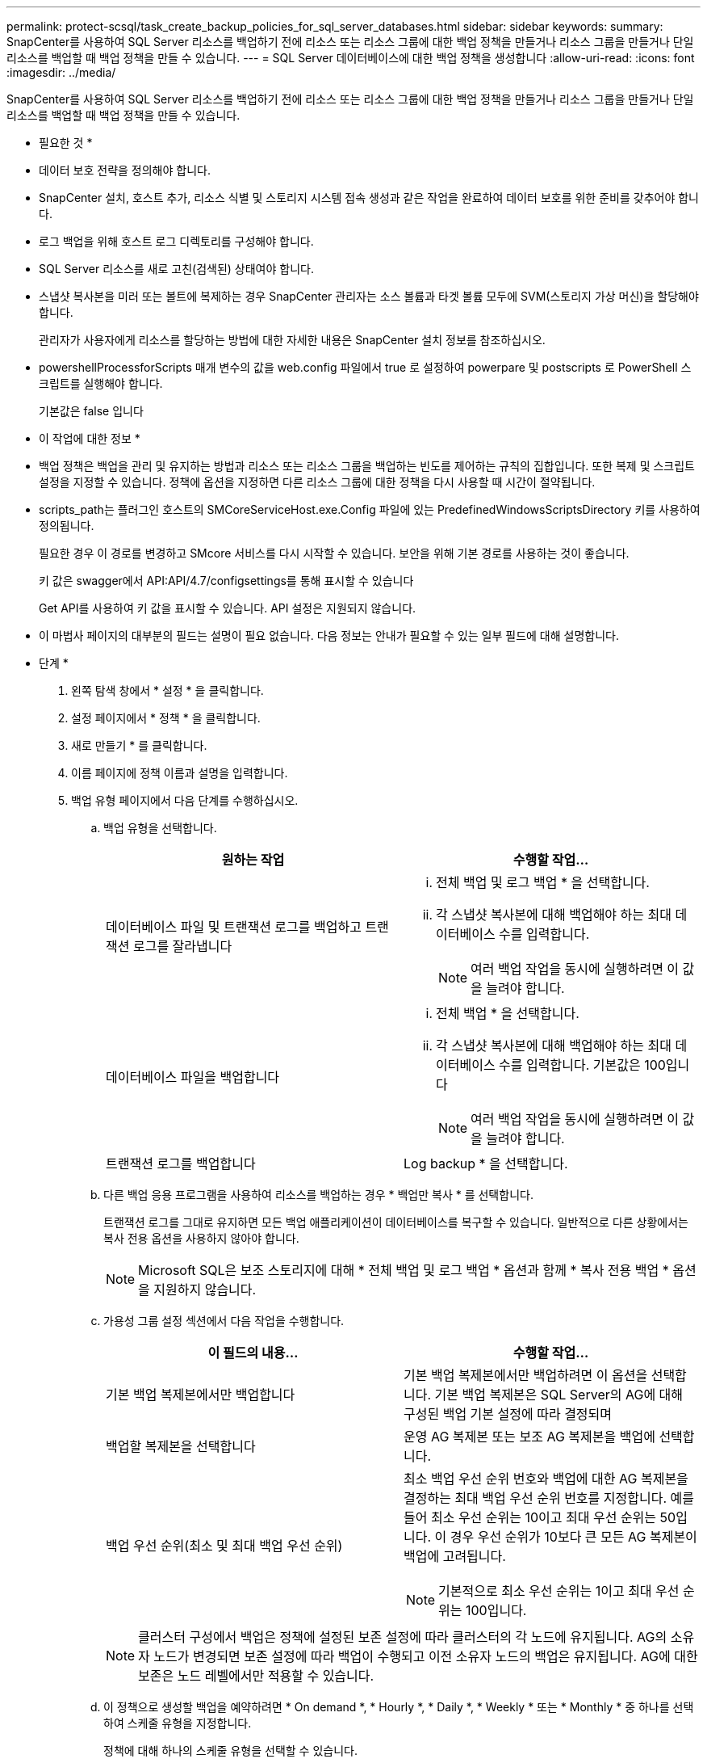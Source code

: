 ---
permalink: protect-scsql/task_create_backup_policies_for_sql_server_databases.html 
sidebar: sidebar 
keywords:  
summary: SnapCenter를 사용하여 SQL Server 리소스를 백업하기 전에 리소스 또는 리소스 그룹에 대한 백업 정책을 만들거나 리소스 그룹을 만들거나 단일 리소스를 백업할 때 백업 정책을 만들 수 있습니다. 
---
= SQL Server 데이터베이스에 대한 백업 정책을 생성합니다
:allow-uri-read: 
:icons: font
:imagesdir: ../media/


[role="lead"]
SnapCenter를 사용하여 SQL Server 리소스를 백업하기 전에 리소스 또는 리소스 그룹에 대한 백업 정책을 만들거나 리소스 그룹을 만들거나 단일 리소스를 백업할 때 백업 정책을 만들 수 있습니다.

* 필요한 것 *

* 데이터 보호 전략을 정의해야 합니다.
* SnapCenter 설치, 호스트 추가, 리소스 식별 및 스토리지 시스템 접속 생성과 같은 작업을 완료하여 데이터 보호를 위한 준비를 갖추어야 합니다.
* 로그 백업을 위해 호스트 로그 디렉토리를 구성해야 합니다.
* SQL Server 리소스를 새로 고친(검색된) 상태여야 합니다.
* 스냅샷 복사본을 미러 또는 볼트에 복제하는 경우 SnapCenter 관리자는 소스 볼륨과 타겟 볼륨 모두에 SVM(스토리지 가상 머신)을 할당해야 합니다.
+
관리자가 사용자에게 리소스를 할당하는 방법에 대한 자세한 내용은 SnapCenter 설치 정보를 참조하십시오.

* powershellProcessforScripts 매개 변수의 값을 web.config 파일에서 true 로 설정하여 powerpare 및 postscripts 로 PowerShell 스크립트를 실행해야 합니다.
+
기본값은 false 입니다



* 이 작업에 대한 정보 *

* 백업 정책은 백업을 관리 및 유지하는 방법과 리소스 또는 리소스 그룹을 백업하는 빈도를 제어하는 규칙의 집합입니다. 또한 복제 및 스크립트 설정을 지정할 수 있습니다. 정책에 옵션을 지정하면 다른 리소스 그룹에 대한 정책을 다시 사용할 때 시간이 절약됩니다.
* scripts_path는 플러그인 호스트의 SMCoreServiceHost.exe.Config 파일에 있는 PredefinedWindowsScriptsDirectory 키를 사용하여 정의됩니다.
+
필요한 경우 이 경로를 변경하고 SMcore 서비스를 다시 시작할 수 있습니다. 보안을 위해 기본 경로를 사용하는 것이 좋습니다.

+
키 값은 swagger에서 API:API/4.7/configsettings를 통해 표시할 수 있습니다

+
Get API를 사용하여 키 값을 표시할 수 있습니다. API 설정은 지원되지 않습니다.

* 이 마법사 페이지의 대부분의 필드는 설명이 필요 없습니다. 다음 정보는 안내가 필요할 수 있는 일부 필드에 대해 설명합니다.


* 단계 *

. 왼쪽 탐색 창에서 * 설정 * 을 클릭합니다.
. 설정 페이지에서 * 정책 * 을 클릭합니다.
. 새로 만들기 * 를 클릭합니다.
. 이름 페이지에 정책 이름과 설명을 입력합니다.
. 백업 유형 페이지에서 다음 단계를 수행하십시오.
+
.. 백업 유형을 선택합니다.
+
|===
| 원하는 작업 | 수행할 작업... 


 a| 
데이터베이스 파일 및 트랜잭션 로그를 백업하고 트랜잭션 로그를 잘라냅니다
 a| 
... 전체 백업 및 로그 백업 * 을 선택합니다.
... 각 스냅샷 복사본에 대해 백업해야 하는 최대 데이터베이스 수를 입력합니다.
+

NOTE: 여러 백업 작업을 동시에 실행하려면 이 값을 늘려야 합니다.





 a| 
데이터베이스 파일을 백업합니다
 a| 
... 전체 백업 * 을 선택합니다.
... 각 스냅샷 복사본에 대해 백업해야 하는 최대 데이터베이스 수를 입력합니다. 기본값은 100입니다
+

NOTE: 여러 백업 작업을 동시에 실행하려면 이 값을 늘려야 합니다.





 a| 
트랜잭션 로그를 백업합니다
 a| 
Log backup * 을 선택합니다.

|===
.. 다른 백업 응용 프로그램을 사용하여 리소스를 백업하는 경우 * 백업만 복사 * 를 선택합니다.
+
트랜잭션 로그를 그대로 유지하면 모든 백업 애플리케이션이 데이터베이스를 복구할 수 있습니다. 일반적으로 다른 상황에서는 복사 전용 옵션을 사용하지 않아야 합니다.

+

NOTE: Microsoft SQL은 보조 스토리지에 대해 * 전체 백업 및 로그 백업 * 옵션과 함께 * 복사 전용 백업 * 옵션을 지원하지 않습니다.

.. 가용성 그룹 설정 섹션에서 다음 작업을 수행합니다.
+
|===
| 이 필드의 내용... | 수행할 작업... 


 a| 
기본 백업 복제본에서만 백업합니다
 a| 
기본 백업 복제본에서만 백업하려면 이 옵션을 선택합니다. 기본 백업 복제본은 SQL Server의 AG에 대해 구성된 백업 기본 설정에 따라 결정되며



 a| 
백업할 복제본을 선택합니다
 a| 
운영 AG 복제본 또는 보조 AG 복제본을 백업에 선택합니다.



 a| 
백업 우선 순위(최소 및 최대 백업 우선 순위)
 a| 
최소 백업 우선 순위 번호와 백업에 대한 AG 복제본을 결정하는 최대 백업 우선 순위 번호를 지정합니다. 예를 들어 최소 우선 순위는 10이고 최대 우선 순위는 50입니다. 이 경우 우선 순위가 10보다 큰 모든 AG 복제본이 백업에 고려됩니다.


NOTE: 기본적으로 최소 우선 순위는 1이고 최대 우선 순위는 100입니다.

|===
+

NOTE: 클러스터 구성에서 백업은 정책에 설정된 보존 설정에 따라 클러스터의 각 노드에 유지됩니다. AG의 소유자 노드가 변경되면 보존 설정에 따라 백업이 수행되고 이전 소유자 노드의 백업은 유지됩니다. AG에 대한 보존은 노드 레벨에서만 적용할 수 있습니다.

.. 이 정책으로 생성할 백업을 예약하려면 * On demand *, * Hourly *, * Daily *, * Weekly * 또는 * Monthly * 중 하나를 선택하여 스케줄 유형을 지정합니다.
+
정책에 대해 하나의 스케줄 유형을 선택할 수 있습니다.

+
image::../media/backup_settings.gif[백업 설정]

+

NOTE: 리소스 그룹을 생성하는 동안 백업 작업의 스케줄(시작 날짜, 종료 날짜 및 빈도)을 지정할 수 있습니다. 이렇게 하면 동일한 정책 및 백업 빈도를 공유하는 리소스 그룹을 생성할 수 있지만 각 정책에 서로 다른 백업 스케줄을 할당할 수 있습니다.

+

NOTE: 오전 2시에 예약된 경우 DST(일광 절약 시간) 중에는 일정이 트리거되지 않습니다.



. 보존 페이지에서 백업 유형 페이지에서 선택한 백업 유형에 따라 다음 작업 중 하나 이상을 수행합니다.
+
.. 최신 복원 작업에 대한 보존 설정 섹션에서 다음 작업 중 하나를 수행합니다.
+
|===
| 원하는 작업 | 수행할 작업... 


 a| 
특정 수의 스냅샷 복사본만 보유합니다
 a| 
최근 <number>일 * 에 적용할 수 있는 로그 백업 보존 옵션을 선택하고 보존할 일 수를 지정합니다. 이 제한에 근접하면 이전 복사본을 삭제할 수 있습니다.



 a| 
백업 사본을 특정 기간 동안 보관합니다
 a| 
마지막 <number>일간의 전체 백업 기간 * 에 적용할 수 있는 로그 백업 보존 옵션을 선택하고 로그 백업 사본을 보관할 일 수를 지정합니다.

|===
.. 필요 시 보존 설정에 대한 * 전체 백업 보존 설정 * 섹션에서 다음 작업을 수행합니다.
+
|===
| 이 필드의 내용... | 수행할 작업... 


 a| 
유지할 총 스냅샷 복사본
 a| 
유지할 스냅샷 복사본 수를 지정하려면 * 유지할 총 스냅샷 복사본 * 을 선택합니다.

스냅샷 복사본 수가 지정된 수를 초과하면 가장 오래된 복사본이 먼저 삭제된 후 스냅샷 복사본이 삭제됩니다.


NOTE: 최대 보존 값은 ONTAP 9.4 이상의 리소스에 대해 1018이고, ONTAP 9.3 이전 버전의 리소스에 대해서는 254입니다. 보존이 기본 ONTAP 버전에서 지원하는 값보다 높은 값으로 설정된 경우 백업이 실패합니다.


IMPORTANT: 기본적으로 보존 횟수 값은 2로 설정됩니다. 보존 횟수를 1로 설정하면 새 스냅샷 복사본이 타겟으로 복제될 때까지 첫 번째 스냅샷 복사본이 SnapVault 관계의 참조 스냅샷 복사본이므로 보존 작업이 실패할 수 있습니다.



 a| 
에 대한 스냅샷 복사본을 유지합니다
 a| 
스냅샷 복사본을 삭제하기 전에 보관할 일 수를 지정하려면 * 스냅샷 복사본 보관 기간 * 을 선택합니다.

|===
.. 시간별, 일별, 주별 및 월별 보존 설정의 * 전체 백업 보존 설정 * 섹션에서 백업 유형 페이지에서 선택한 스케줄 유형에 대한 보존 설정을 지정합니다.
+
|===
| 이 필드의 내용... | 수행할 작업... 


 a| 
유지할 총 스냅샷 복사본
 a| 
유지할 스냅샷 복사본 수를 지정하려면 * 유지할 총 스냅샷 복사본 * 을 선택합니다. 스냅샷 복사본 수가 지정된 수를 초과하면 가장 오래된 복사본이 먼저 삭제된 후 스냅샷 복사본이 삭제됩니다.


IMPORTANT: SnapVault 복제를 설정하려면 보존 수를 2 이상으로 설정해야 합니다. 보존 횟수를 1로 설정하면 새 스냅샷 복사본이 타겟으로 복제될 때까지 첫 번째 스냅샷 복사본이 SnapVault 관계의 참조 스냅샷 복사본이므로 보존 작업이 실패할 수 있습니다.



 a| 
에 대한 스냅샷 복사본을 유지합니다
 a| 
스냅샷 복사본을 삭제하기 전에 보관할 일 수를 지정하려면 * 스냅샷 복사본 보관 기간 * 을 선택합니다.

|===
+
로그 스냅샷 복사본의 보존은 기본적으로 7일로 설정됩니다. Set-SmPolicy cmdlet을 사용하여 로그 스냅샷 복사본 보존을 변경합니다.

+
이 예에서는 로그 스냅샷 복사본 보존을 2로 설정합니다.

+
[listing]
----
Set-SmPolicy -PolicyName 'newpol' -PolicyType 'Backup' -PluginPolicyType 'SCSQL' -sqlbackuptype 'FullBackupAndLogBackup' -RetentionSettings @{BackupType='DATA';ScheduleType='Hourly';RetentionCount=2},@{BackupType='LOG_SNAPSHOT';ScheduleType='None';RetentionCount=2},@{BackupType='LOG';ScheduleType='Hourly';RetentionCount=2} -scheduletype 'Hourly'
----
+
https://["SnapCenter은 데이터베이스의 스냅샷 복사본을 유지합니다"]



. 복제 페이지에서 보조 스토리지 시스템에 대한 복제를 지정합니다.
+
|===
| 이 필드의 내용... | 수행할 작업... 


 a| 
로컬 스냅샷 복사본을 생성한 후 SnapMirror를 업데이트합니다
 a| 
다른 볼륨(SnapMirror)에 백업 세트의 미러 복사본을 생성하려면 이 옵션을 선택합니다.



 a| 
스냅샷 복사본을 생성한 후 SnapVault를 업데이트합니다
 a| 
디스크 간 백업 복제를 수행하려면 이 옵션을 선택합니다.



 a| 
보조 정책 레이블입니다
 a| 
스냅샷 레이블을 선택합니다.

선택한 스냅샷 복사본 레이블에 따라 ONTAP에서는 해당 레이블과 일치하는 2차 스냅샷 복사본 보존 정책을 적용합니다.


NOTE: 로컬 스냅샷 복사본 * 을 생성한 후 SnapMirror 업데이트 * 를 선택한 경우, 선택적으로 보조 정책 레이블을 지정할 수 있습니다. 그러나 로컬 스냅샷 복사본 * 을 생성한 후 * SnapVault 업데이트 * 를 선택한 경우에는 보조 정책 레이블을 지정해야 합니다.



 a| 
오류 재시도 횟수입니다
 a| 
프로세스가 중지되기 전에 수행해야 하는 복제 시도 횟수를 입력합니다.

|===
. 스크립트 페이지에서 백업 작업 전후에 실행해야 하는 처방인 또는 PS의 경로와 인수를 각각 입력합니다.
+
예를 들어 스크립트를 실행하여 SNMP 트랩을 업데이트하고, 경고를 자동화하고, 로그를 보낼 수 있습니다.

+

NOTE: 처방자 또는 사후 스크립트 경로에는 드라이브 또는 공유가 포함되어서는 안 됩니다. 경로는 scripts_path에 상대해야 합니다.

+

NOTE: 보조 스토리지가 스냅샷 복사본의 최대 제한에 도달하지 않도록 ONTAP에서 SnapMirror 보존 정책을 구성해야 합니다.

. 확인 페이지에서 다음 단계를 수행하십시오.
+
.. 다음 백업 스케줄에 대한 확인 실행 섹션에서 스케줄 빈도를 선택합니다.
.. 데이터베이스 일관성 검사 옵션 섹션에서 다음 작업을 수행합니다.
+
|===
| 이 필드의 내용... | 수행할 작업... 


 a| 
무결성 구조를 데이터베이스의 물리적 구조로 제한(physical_only)
 a| 
무결성 검사를 데이터베이스의 물리적 구조로 제한하고 데이터베이스에 영향을 미치는 찢어진 페이지, 체크섬 오류 및 일반적인 하드웨어 오류를 검색하려면 * 데이터베이스의 물리적 구조로 무결성 구조를 제한합니다(physical_only) * 를 선택합니다.



 a| 
모든 정보 메시지 억제(INFOMSGS 없음)
 a| 
모든 정보 메시지를 표시하지 않으려면 * 모든 정보 메시지 억제(no_INFOMSGS) * 를 선택합니다. 기본적으로 선택되어 있습니다.



 a| 
객체별 보고된 모든 오류 메시지 표시(ALL_ERRORMSGS)
 a| 
객체별로 보고된 모든 오류 메시지 표시(ALL_ERRORMSGS) * 를 선택하여 객체별로 보고된 모든 오류를 표시합니다.



 a| 
클러스터링되지 않은 인덱스(NOINDEX) 확인 안 함
 a| 
클러스터링되지 않은 인덱스를 선택하지 않으려면 * 클러스터링되지 않은 인덱스(NOINDEX) * 를 선택합니다. SQL Server 데이터베이스는 DBCC(Microsoft SQL Server Database Consistency Checker)를 사용하여 데이터베이스 개체의 논리적 무결성 및 물리적 무결성을 검사합니다.



 a| 
내부 데이터베이스 스냅샷 복사본(TABLOCK)을 사용하지 않고 검사를 제한하고 잠금을 확보합니다.
 a| 
내부 데이터베이스 Snapshot 복사본(TABLOCK) * 을 사용하여 검사를 제한하고 내부 데이터베이스 Snapshot 복사본을 사용하지 않고 잠금을 가져오는 대신 * Limit the checks and obtain the lock 을 선택합니다.

|===
.. 로그 백업 * 섹션에서 * 완료 시 로그 백업 확인 * 을 선택하여 완료 시 로그 백업을 확인합니다.
.. 검증 스크립트 설정 * 섹션에서 검증 작업 전후에 실행해야 하는 처방인 또는 PS의 경로와 인수를 각각 입력합니다.
+

NOTE: 처방자 또는 사후 스크립트 경로에는 드라이브 또는 공유가 포함되어서는 안 됩니다. 경로는 scripts_path에 상대해야 합니다.



. 요약을 검토하고 * Finish * 를 클릭합니다.

